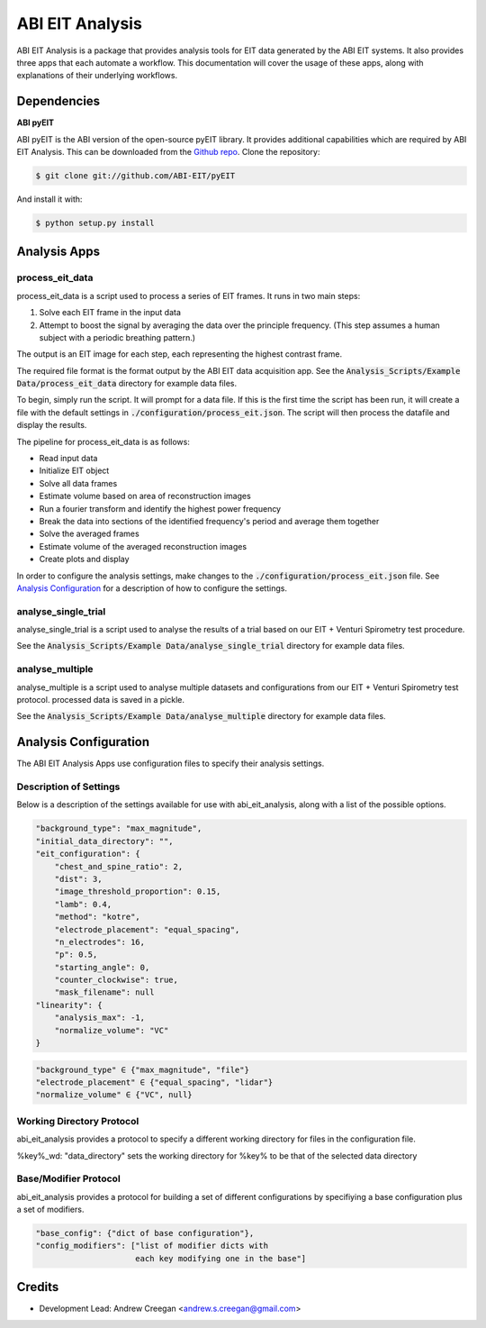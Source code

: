================
ABI EIT Analysis
================
ABI EIT Analysis is a package that provides analysis tools for EIT data generated by the ABI EIT systems. It also provides three apps that each automate a workflow. This documentation will cover the usage of these apps, along with explanations of their underlying workflows.


Dependencies
============
**ABI pyEIT**

ABI pyEIT is the ABI version of the open-source pyEIT library. It provides additional capabilities which are required by ABI EIT Analysis. This can be downloaded from the `Github repo`_.
Clone the repository:

.. code-block:: console

    $ git clone git://github.com/ABI-EIT/pyEIT

And install it with:

.. code-block:: console

    $ python setup.py install

Analysis Apps
=================
process_eit_data
-----------------
process_eit_data is a script used to process a series of EIT frames. It runs in two main steps:

1) Solve each EIT frame in the input data
2) Attempt to boost the signal by averaging the data over the principle frequency. (This step assumes a human subject with a periodic breathing pattern.)

The output is an EIT image for each step, each representing the highest contrast frame.

The required file format is the format output by the ABI EIT data acquisition app. See the :code:`Analysis_Scripts/Example Data/process_eit_data` directory for example data files.

To begin, simply run the script. It will prompt for a data file. If this is the first time the script has been run, it will create a file with the default settings in :code:`./configuration/process_eit.json`. The script will then process the datafile and display the results.

The pipeline for process_eit_data is as follows:

- Read input data
- Initialize EIT object
- Solve all data frames
- Estimate volume based on area of reconstruction images
- Run a fourier transform and identify the highest power frequency
- Break the data into sections of the identified frequency's period and average them together
- Solve the averaged frames
- Estimate volume of the averaged reconstruction images
- Create plots and display

In order to configure the analysis settings, make changes to the :code:`./configuration/process_eit.json` file. See `Analysis Configuration`_ for a description of how to configure the settings.

analyse_single_trial
--------------------
analyse_single_trial is a script used to analyse the results of a trial based on our EIT + Venturi Spirometry test procedure.

See the :code:`Analysis_Scripts/Example Data/analyse_single_trial` directory for example data files.

analyse_multiple
-----------------
analyse_multiple is a script used to analyse multiple datasets and configurations from our EIT + Venturi Spirometry test protocol.
processed data is saved in a pickle.

See the :code:`Analysis_Scripts/Example Data/analyse_multiple` directory for example data files.

Analysis Configuration
======================
The ABI EIT Analysis Apps use configuration files to specify their analysis settings.

Description of Settings
-----------------------
Below is a description of the settings available for use with abi_eit_analysis, along with a list of the possible options.

.. code-block:: json

    "background_type": "max_magnitude",
    "initial_data_directory": "",
    "eit_configuration": {
        "chest_and_spine_ratio": 2,
        "dist": 3,
        "image_threshold_proportion": 0.15,
        "lamb": 0.4,
        "method": "kotre",
        "electrode_placement": "equal_spacing",
        "n_electrodes": 16,
        "p": 0.5,
        "starting_angle": 0,
        "counter_clockwise": true,
        "mask_filename": null
    "linearity": {
        "analysis_max": -1,
        "normalize_volume": "VC"
    }

.. code-block::

    "background_type" ∈ {"max_magnitude", "file"}
    "electrode_placement" ∈ {"equal_spacing", "lidar"}
    "normalize_volume" ∈ {"VC", null}

Working Directory Protocol
--------------------------
abi_eit_analysis provides a protocol to specify a different working directory for files in the configuration file.

%key%_wd: "data_directory" sets the working directory for %key% to be that of the selected data directory

Base/Modifier Protocol
----------------------
abi_eit_analysis provides a protocol for building a set of different configurations by specifiying a base configuration plus a set of modifiers.

.. code-block:: json

    "base_config": {"dict of base configuration"},
    "config_modifiers": ["list of modifier dicts with
                         each key modifying one in the base"]


Credits
=======
* Development Lead: Andrew Creegan <andrew.s.creegan@gmail.com>

.. _Github repo: https://github.com/ABI-EIT/pyEIT